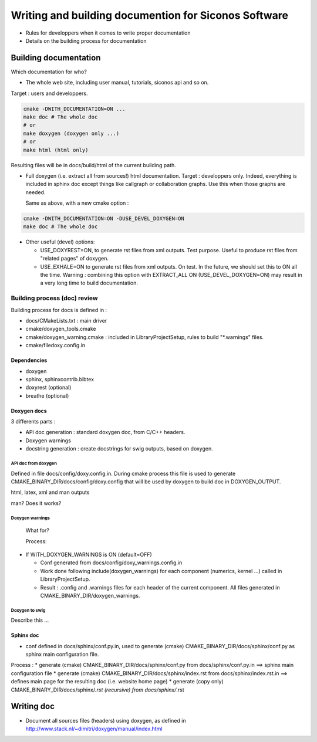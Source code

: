 .. _write_and_build_doc:

#####################################################
Writing and building documention for Siconos Software
#####################################################

* Rules for developpers when it comes to write proper documentation
* Details on the building process for documentation


.. _build_doc:

Building documentation
**********************

Which documentation for who?

* The whole web site, including user manual, tutorials, siconos api and so on.

Target : users and developpers.
  
  
.. code:: bash

   cmake -DWITH_DOCUMENTATION=ON ...
   make doc # The whole doc
   # or
   make doxygen (doxygen only ...)
   # or
   make html (html only)

Resulting files will be in docs/build/html of the current building path.


* Full doxygen (i.e. extract all from sources!)  html documentation.
  Target : developpers only. Indeed, everything is included in sphinx doc except things like callgraph or collaboration graphs.
  Use this when those graphs are needed. 

  Same as above, with a new cmake option :

.. code:: bash

   cmake -DWITH_DOCUMENTATION=ON -DUSE_DEVEL_DOXYGEN=ON
   make doc # The whole doc
  
* Other useful (devel) options:

  * USE_DOXYREST=ON, to generate rst files from xml outputs. Test purpose. Useful to produce rst files from "related pages" of doxygen.
  * USE_EXHALE=ON to generate rst files from xml outputs. On test. In the future, we should set this to ON all the time. Warning : combining this option with EXTRACT_ALL ON    (USE_DEVEL_DOXYGEN=ON) may result in a very long time to build documentation.

*****************************
Building process (doc) review
*****************************
    
Building process for docs is defined in :

* docs/CMakeLists.txt : main driver
* cmake/doxygen_tools.cmake
* cmake/doxygen_warning.cmake : included in LibraryProjectSetup, rules to build "\*.warnings" files.
* cmake/filedoxy.config.in

  
Dependencies
============

* doxygen
* sphinx, sphinxcontrib.bibtex
* doxyrest (optional)
* breathe (optional)

  
  
Doxygen docs
============

3 differents parts :

* API doc generation : standard doxygen doc, from C/C++ headers.
* Doxygen warnings
* docstring generation : create docstrings for swig outputs, based on doxygen.

API doc from doxygen
--------------------
  
Defined in file docs/config/doxy.config.in.
During cmake process this file is used to generate CMAKE_BINARY_DIR/docs/config/doxy.config that will
be used by doxygen to build doc in DOXYGEN_OUTPUT.

html, latex, xml and man outputs

man? Does it works?


Doxygen warnings
----------------
  What for?

  Process:

* If WITH_DOXYGEN_WARNINGS is ON (default=OFF)
  
  * Conf generated from docs/config/doxy_warnings.config.in
  * Work done following include(doxygen_warnings) for each component (numerics, kernel ...)
    called in LibraryProjectSetup.
  * Result : .config and .warnings files for each header of the current component.
    All files generated in CMAKE_BINARY_DIR/doxygen_warnings.

Doxygen to swig
---------------

Describe this ...


Sphinx doc
==========

* conf defined in docs/sphinx/conf.py.in, used to generate (cmake) CMAKE_BINARY_DIR/docs/sphinx/conf.py
  as sphinx main configuration file.

Process :
* generate (cmake) CMAKE_BINARY_DIR/docs/sphinx/conf.py from docs/sphinx/conf.py.in
==> sphinx main configuration file
* generate (cmake) CMAKE_BINARY_DIR/docs/sphinx/index.rst from docs/sphinx/index.rst.in
==> defines main page for the resulting doc (i.e. website home page)
* generate (copy only) CMAKE_BINARY_DIR/docs/sphinx/*.rst (recursive) from docs/sphinx/*.rst





.. _doc_rules:

Writing doc
***********


* Document all sources files (headers) using doxygen, as defined in http://www.stack.nl/~dimitri/doxygen/manual/index.html


  
  

